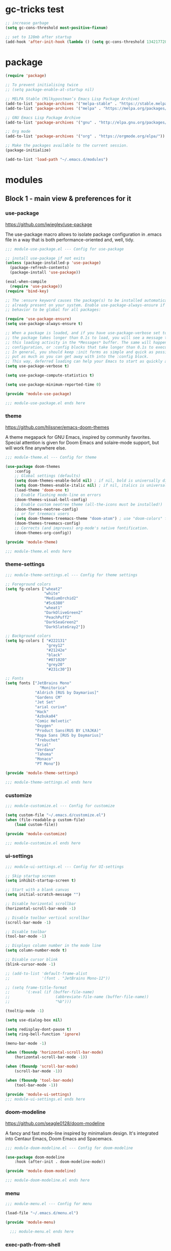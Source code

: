 * gc-tricks test

#+name: gc-tricks
#+begin_src emacs-lisp
;; increase garbage  
(setq gc-cons-threshold most-positive-fixnum)

;; set to 128mb after startup
(add-hook 'after-init-hook (lambda () (setq gc-cons-threshold 134217728)))
#+end_src

* package 

#+name: package
#+begin_src emacs-lisp
(require 'package)

;; To prevent initialising twice
;; (setq package-enable-at-startup nil) 

;; MELPA Stable (Milkypostman’s Emacs Lisp Package Archive)
(add-to-list 'package-archives '("melpa-stable" . "https://stable.melpa.org/packages/"))
(add-to-list 'package-archives '("melpa" . "https://melpa.org/packages/"))

;; GNU Emacs Lisp Package Archive
(add-to-list 'package-archives '("gnu" . "http://elpa.gnu.org/packages/"))

;; Org mode
(add-to-list 'package-archives '("org" . "https://orgmode.org/elpa/"))

;; Make the packages available to the current session.
(package-initialize)

(add-to-list 'load-path "~/.emacs.d/modules")
#+end_src

* modules
** Block 1 - main view & preferences for it
*** use-package

[[https://github.com/jwiegley/use-package][https://github.com/jwiegley/use-package]]

The use-package macro allows to isolate package configuration in .emacs file in a way that is both
performance-oriented and, well, tidy. 

#+begin_src emacs-lisp :tangle ~/.emacs.d/modules/module-use-package.el
;;; module-use-package.el --- Config for use-package

;; install use-package if not exits
(unless (package-installed-p 'use-package)
  (package-refresh-contents)
  (package-install 'use-package))

(eval-when-compile
  (require 'use-package))
(require 'bind-key)

;; The :ensure keyword causes the package(s) to be installed automatically if not
;; already present on your system. Enable use-package-always-ensure if you wish this
;; behavior to be global for all packages:

(require 'use-package-ensure)
(setq use-package-always-ensure t)

;; When a package is loaded, and if you have use-package-verbose set to t, or if
;; the package takes longer than 0.1s to load, you will see a message to indicate
;; this loading activity in the *Messages* buffer. The same will happen for
;; configuration, or :config blocks that take longer than 0.1s to execute.
;; In general, you should keep :init forms as simple and quick as possible, and
;; put as much as you can get away with into the :config block.
;; This way, deferred loading can help your Emacs to start as quickly as possible.
(setq use-package-verbose t)

(setq use-package-compute-statistics t)

(setq use-package-minimum-reported-time 0)

(provide 'module-use-package)

;;; module-use-package.el ends here
#+end_src

*** theme

https://github.com/hlissner/emacs-doom-themes

A theme megapack for GNU Emacs, inspired by community favorites.
Special attention is given for Doom Emacs and solaire-mode support,
but will work fine anywhere else.

#+begin_src emacs-lisp :tangle ~/.emacs.d/modules/module-theme.el
;;; module-theme.el --- Config for theme

(use-package doom-themes
    :config
    ;; Global settings (defaults)
    (setq doom-themes-enable-bold nil) ; if nil, bold is universally disabled
    (setq doom-themes-enable-italic nil) ; if nil, italics is universally disabled
    (load-theme 'doom-one t)
    ;; Enable flashing mode-line on errors
    (doom-themes-visual-bell-config)
    ;; Enable custom neotree theme (all-the-icons must be installed!)
    (doom-themes-neotree-config)
    ;; or for treemacs users
    (setq doom-themes-treemacs-theme "doom-atom") ; use "doom-colors" for less minimal icon theme
    (doom-themes-treemacs-config)
    ;; Corrects (and improves) org-mode's native fontification.
    (doom-themes-org-config))

(provide 'module-theme)

;;; module-theme.el ends here
#+end_src

*** theme-settings

#+begin_src emacs-lisp :tangle ~/.emacs.d/modules/module-theme-settings.el
;;; module-theme-settings.el --- Config for theme settings

;; Foreground colors
(setq fg-colors ["wheat2"
                 "white"
                 "MediumOrchid2"
                 "#5c6380"
                 "wheat1"
                 "DarkOliveGreen2"
                 "PeachPuff2"
                 "DarkSeaGreen2"
                 "DarkSlateGray2"])

;; Background colors
(setq bg-colors [ "#222131"
                  "grey12"
                  "#21242e"
                  "black"
                  "#071020"
                  "grey20"
                  "#231c30"])

;; Fonts
(setq fonts ["JetBrains Mono"
			   "Monitorica"
             "Aldrich [RUS by Daymarius]"
             "Gardens CM"
             "Jet Set"
             "arial curive"
             "Hack"
             "Azbuka04"
             "Comic Helvetic"
             "Oxygen"
             "Product Sans(RUS BY LYAJKA)"
             "Ropa Sans [RUS by Daymarius]"
             "Trebuchet"
             "Arial"
             "Verdana"
             "Tahoma"
             "Monaco"
             "PT Mono"])

(provide 'module-theme-settings)

;;; module-theme-settings.el ends here
#+end_src

#+RESULTS:
: module-theme-settings

*** customize

#+begin_src emacs-lisp :tangle ~/.emacs.d/modules/module-customize.el
;;; module-customize.el --- Config for customize

(setq custom-file "~/.emacs.d/customize.el")
(when (file-readable-p custom-file)
    (load custom-file))

(provide 'module-customize)

;;; module-customize.el ends here
#+end_src

*** ui-settings

#+begin_src emacs-lisp :tangle ~/.emacs.d/modules/module-ui-settings.el
;;; module-ui-settings.el --- Config for UI-settings

;; Skip startup screen
(setq inhibit-startup-screen t)

;; Start with a blank canvas
(setq initial-scratch-message "")

;; Disable horizontal scrollbar
(horizontal-scroll-bar-mode -1)

;; Disable toolbar vertical scrollbar
(scroll-bar-mode -1)

;; Disable toolbar
(tool-bar-mode -1)

;; Displays column number in the mode line
(setq column-number-mode t)

;; Disable cursor blink
(blink-cursor-mode -1)

;; (add-to-list 'default-frame-alist
;;              '(font . "JetBrains Mono-12"))

;; (setq frame-title-format
;;       '(:eval (if (buffer-file-name)
;;                    (abbreviate-file-name (buffer-file-name))
;;                    "%b")))

(tooltip-mode -1)

(setq use-dialog-box nil)

(setq redisplay-dont-pause t)
(setq ring-bell-function 'ignore)

(menu-bar-mode -1)

(when (fboundp 'horizontal-scroll-bar-mode)
    (horizontal-scroll-bar-mode -1))

(when (fboundp 'scroll-bar-mode)
    (scroll-bar-mode -1))

(when (fboundp 'tool-bar-mode)
    (tool-bar-mode -1))

(provide 'module-ui-settings)
;;; module-ui-settings.el ends here
#+end_src

*** doom-modeline

https://github.com/seagle0128/doom-modeline

A fancy and fast mode-line inspired by minimalism design.
It's integrated into Centaur Emacs, Doom Emacs and Spacemacs.

#+begin_src emacs-lisp  :tangle ~/.emacs.d/modules/module-doom-modeline.el
;;; module-doom-modeline.el --- Config for doom-modeline

(use-package doom-modeline
    :hook (after-init . doom-modeline-mode))

(provide 'module-doom-modeline)

;;; module-doom-modeline.el ends here
#+end_src

*** menu

#+begin_src emacs-lisp :tangle ~/.emacs.d/modules/module-menu.el
;;; module-menu.el --- Config for menu

(load-file "~/.emacs.d/menu.el")

(provide 'module-menu)

  ;;; module-menu.el ends here
#+end_src

*** exec-path-from-shell

[[https://github.com/purcell/exec-path-from-shell][https://github.com/purcell/exec-path-from-shell]]
A GNU Emacs library to ensure environment variables inside Emacs look the same as in the user's shell.

#+begin_src emacs-lisp :tangle ~/.emacs.d/modules/module-exec-path-from-shell.el
;;; module-exec-path-from-shell.el --- Config for exec-path-from-shell

(use-package exec-path-from-shell
  ;; :disabled
  :config
  (exec-path-from-shell-initialize))

(provide 'module-exec-path-from-shell)

;;; module-exec-path-from-shell.el ends here
#+end_src

*** settings

#+begin_src emacs-lisp :tangle ~/.emacs.d/modules/module-settings.el
;;; module-settings.el --- Config for settings

(setq-default indent-tabs-mode nil)


(setq make-backup-files nil)

(setq auto-save-default nil)

(setq auto-save-list-file-name nil)

;; Dired

;; on macOS, ls doesn't support the --dired option while on Linux it is supported.

(when (string= system-type "darwin")       
  (setq dired-use-ls-dired nil))

(setq dired-recursive-deletes 'always)

(setq dired-recursive-copies 'always)


(global-set-key (kbd "M-SPC") 'cycle-spacing)
(global-set-key (kbd "M-/") 'hippie-expand)


;; Winner Mode is a global minor mode.
;; When activated, it allows you to “undo” (and “redo”) changes
;; in the window configuration with the key commands ‘C-c left’ and ‘C-c right’.

(when (fboundp 'winner-mode)
    (winner-mode 1))

;; y is shorter than yes.
(defalias 'yes-or-no-p 'y-or-n-p)

;; disable eldoc globally
(global-eldoc-mode -1)

(desktop-save-mode 1)

(provide 'module-settings)

;;; module-settings.el ends here
#+end_src

*** registers

#+begin_src emacs-lisp :tangle ~/.emacs.d/modules/module-registers.el
;;; module-registers.el --- Config for registers

(load-file "~/.emacs.d/registers.el")

(provide 'module-registers)

;;; module-registers.el ends here
#+end_src

** Block 2 - org
*** Org
**** org-superstar

https://github.com/integral-dw/org-superstar-mode

Prettify headings and plain lists in Org mode.
This package is a direct descendant of ‘org-bullets’, with most of the code base completely rewritten.

#+name: org-superstar
#+begin_src emacs-lisp
(use-package org-superstar
  :hook (org-mode . org-superstar-mode))
#+end_src

**** ob-async

https://github.com/astahlman/ob-async

ob-async enables asynchronous execution of org-babel src blocks.

#+name: ob-async
#+begin_src emacs-lisp
(use-package ob-async
    :disabled
    :defer 2
    :commands (org-babel-execute ob-async-org-babel-execute-src-block)
    :init
    (defalias 'org-babel-execute-src-block:async 'ob-async-org-babel-execute-src-block))
#+end_src

**** org

#+begin_src emacs-lisp :tangle ~/.emacs.d/modules/module-org.el :noweb yes
;;; module-org.el --- Config for org

(defun org-concat-entries (&rest entries)
  (interactive)
  (mapconcat (lambda (x) (org-entry-get nil x t)) entries ""))

(defun org-tangle-custom () ;; gzim9x
  (interactive)
  (let ((__filename "FILENAME")
        (__entries  "ENTRIES")
        (__tangle   "TANGLE")
        (__no       "no"))
    (or
     (-when-let (filename (org-entry-get nil __filename))
       (-when-let (entries (org-entry-get nil __entries t))
         (unless (string= (org-entry-get nil __tangle t) __no)
           (apply 'org-concat-entries (append (split-string entries) `(,__filename))))))
     __no)))

(use-package org
  :mode ("\\.org\\'" . org-mode)
  :bind (("C-1" . save-buffer)
         :map org-mode-map
         ("C-2" . org-ctrl-c-ctrl-c)
         ("C-c C-z" . slime-switch-to-output-buffer)
         ("C-t" . org-babel-tangle)
         ("M-]" . g7r-save-code-block)
         ("M-[" . g7r-get-code-block))
  ;; :hook ((org-babel-after-execute . org-redisplay-inline-images)) ;; TODO need rewrite
  :custom
  (org-startup-indented t)
  (org-startup-folded 'content)
  (org-src-preserve-indentation nil)
  (org-edit-src-content-indentation 0)
  (org-src-tab-acts-natively t)
  (org-hide-emphasis-markers t)
  (org-src-window-setup 'current-window)
  (org-todo-keywords '((sequence "TODO(t)" "STARTED(s!)" "DONE(d!/!)" "WAITING(w!/!)" "CANCELLED(c!/!)")))
  (org-todo-keyword-faces '(("TODO" . (:foreground "DeepPink2" :weight bold :height 100))
           		    ("STARTED" . (:foreground "goldenrod1" :weight bold :height 100))
           		    ("DONE" . (:foreground "snow4" :weight bold :height 100))
           		    ("WAITING" . (:foreground "pink1" :weight bold :height 100))
           		    ("CANCELLED" . (:foreground "gray38" :weight bold :height 100))))
  (org-log-states-order-reversed nil) ; state changes will be logged in chronological order, from top to bottom

  ;; Don't ask to eval code in SRC blocks
  (org-confirm-babel-evaluate nil)
  :custom-face
  (org-level-1 ((t (:inherit 'outline-1
                    :height 180
                    :family ,(aref fonts 1)
                    :weight bold))))

  (org-level-2 ((t (:inherit 'outline-2
                    :height 170
                    :family ,(aref fonts 1)
                    :weight bold))))

  (org-level-3 ((t (:inherit 'outline-3
                    :height 160
                    :family ,(aref fonts 1)
                    :weight bold))))

  (org-level-4 ((t (:inherit 'outline-4
                    :height 160
                    :family ,(aref fonts 1)
                    :weight bold))))
  :config
  (org-babel-do-load-languages 'org-babel-load-languages
                               '((emacs-lisp . t)
                                 (lisp . t)
                                 (clojure . t)
                                 (shell . t)
                                 (js . t)
                                 (C .t)
                                 (python . t)
                                 ;; (prolog .t)
                                 ;; (perl . t)
      				 ;; (raku . t)
      				 ;; (dart . t)
      				 ;; (php . t)
                                 (plantuml . t))))

<<org-superstar>>

<<ob-async>>

(provide 'module-org)

;;; module-org.el ends here
#+end_src

**** agenda

#+begin_src emacs-lisp :tangle ~/.emacs.d/modules/module-agenda.el
;;; module-agenda.el --- Config for agenda

(use-package org-agenda
  :ensure nil
  :bind ("M-4" . org-agenda)
  :config
  (load-file "~/.emacs.d/agenda-files.el"))

(provide 'module-agenda)

;;; module-agenda.el ends here
#+end_src

** Block 3 - other packages & preferences
*** paren

#+begin_src emacs-lisp :tangle ~/.emacs.d/modules/module-paren.el
;;; module-paren.el --- Config for paren

(use-package paren
    :ensure nil
    :hook (prog-mode . show-paren-mode)
    :custom
    (show-paren-delay 0)
    (show-paren-style 'parenthesis))

(provide 'module-paren)

;;; module-paren.el ends here
#+end_src

*** rainbow-delimiters

https://github.com/Fanael/rainbow-delimiters

rainbow-delimiters is a "rainbow parentheses"-like mode which highlights delimiters such as parentheses, brackets or braces according to their depth.

#+begin_src emacs-lisp :tangle ~/.emacs.d/modules/module-rainbow-delimiters.el
;;; module-rainbow-delimiters.el --- Config for rainbow-delimiters

(use-package rainbow-delimiters
    :hook (prog-mode . rainbow-delimiters-mode))

(provide 'module-rainbow-delimiters)

;;; module-rainbow-delimiters.el ends here
#+end_src

*** restart-emacs

https://github.com/iqbalansari/restart-emacs

This is a simple package to restart Emacs for within Emacs.

#+begin_src emacs-lisp :tangle ~/.emacs.d/modules/module-restart-emacs.el
;;; module-restart-emacs.el --- Config for restart-emacs

(use-package restart-emacs
  :commands restart-emacs
  :bind ("C-x C-c". nil))

(provide 'module-restart-emacs)

;;; module-restart-emacs.el ends here
#+end_src

*** NeoTree

https://github.com/jaypei/emacs-neotree

A Emacs tree plugin like NerdTree for Vim.

#+name: neotree
#+begin_src emacs-lisp :tangle ~/.emacs.d/modules/module-neotree.el
;;; module-neotree.el --- Config for neotree

(use-package neotree
    :init
    (setq neo-theme (if (display-graphic-p) 'icons 'arrow))
    :bind ("M-1" . neotree-toggle))

(provide 'module-neotree)

;;; module-neotree.el ends here
#+end_src

*** vterm

[[https://github.com/akermu/emacs-libvterm][https://github.com/akermu/emacs-libvterm]]

Emacs-libvterm (vterm) is fully-fledged terminal emulator inside GNU Emacs based on libvterm, a C library. As a result of using compiled code (instead of elisp), emacs-libvterm is fully capable, fast, and it can seamlessly handle large outputs.

#+begin_src emacs-lisp :tangle ~/.emacs.d/modules/module-vterm.el
;;; module-vterm.el --- Config for vterm

(use-package vterm
    :bind ("M-3" . vterm))

(provide 'module-vterm)

;;; module-vterm.el ends here
#+end_src

*** Writeroom

[[https://github.com/joostkremers/writeroom-mode][https://github.com/joostkremers/writeroom-mode]]

writeroom-mode is a minor mode for Emacs that implements a distraction-free writing mode similar to the famous Writeroom editor for OS X. writeroom-mode is meant for GNU Emacs 24, lower versions are not actively supported.

#+begin_src emacs-lisp :tangle ~/.emacs.d/modules/module-writeroom.el
;;; module-writeroom.el --- Config for Writeroom

(use-package writeroom-mode
    :bind ("M-2" . writeroom-mode))

(provide 'module-writeroom)
;;; module-writeroom.el ends here
#+end_src

*** Windmove

https://www.emacswiki.org/emacs/WindMove

Windmove is a library built into GnuEmacs starting with version 21. It lets you move point from window to window using Shift and the arrow keys. This is easier to type than ‘C-x o’ and, for some users, may be more intuitive.

#+begin_src emacs-lisp :tangle ~/.emacs.d/modules/module-windmove.el
;;; module-windmove.el --- Config for windmove

(use-package windmove
  :ensure nil
  :defer 1
  :custom 
  (windmove-wrap-around t)
  :config
  ;; use shift + arrow keys to switch between visible buffers
  (windmove-default-keybindings 'super))

(provide 'module-windmove)

;;; module-windmove.el --- Config for Writeroom
#+end_src

*** google-translate

[[https://github.com/atykhonov/google-translate][https://github.com/atykhonov/google-translate]]

This package allows to translate the strings using Google Translate service directly from GNU Emacs.

#+begin_src emacs-lisp :tangle ~/.emacs.d/modules/module-google-translate.el
;;; module-google-translate.el --- Config for google-translate

(defun google-translate--search-tkk-new () "Search TKK." (list 430675 2721866130))

(use-package google-translate
    :bind (("M-9" . google-translate-at-point)
           ("M-0" . google-translate-at-point-reverse))
    :init
    (advice-add 'google-translate--search-tkk :override #'google-translate--search-tkk-new)
    :custom
    (google-translate-backend-method 'curl)
    (google-translate-default-source-language "en")
    (google-translate-default-target-language "ru")
    :pin melpa)

(provide 'module-google-translate)

;;; module-google-translate.el ends here
#+end_src

*** which-key

[[https://github.com/justbur/emacs-which-key][https://github.com/justbur/emacs-which-key]]

which-key is a minor mode for Emacs that displays the key bindings following your currently entered incomplete command (a prefix) in a popup. 

#+begin_src emacs-lisp :tangle ~/.emacs.d/modules/module-which-key.el
;;; module-which-key.el --- Config for which-key

(use-package which-key
	:hook (after-init . which-key-mode)
	:custom
	(which-key-idle-delay 3.0)
	(which-key-idle-secondary-delay 0.1))

(provide 'module-which-key)

;;; module-which-key.el ends here
#+end_src

*** crux

[[https://github.com/bbatsov/crux][https://github.com/bbatsov/crux]]

A Collection of Ridiculously Useful eXtensions for Emacs. crux bundles many useful interactive commands to enhance your overall Emacs experience.

#+begin_src emacs-lisp  :tangle ~/.emacs.d/modules/module-crux.el
;;; module-crux.el --- Config for crux

(use-package crux
    :bind (("M-o" . crux-smart-open-line)
           ("C-a" . crux-move-beginning-of-line)
           ("C-k" . crux-smart-kill-line))
    :pin melpa)

(provide 'module-crux)

;;; module-crux.el ends here
#+end_src

*** YASnippet

[[https://github.com/joaotavora/yasnippet][https://github.com/joaotavora/yasnippet]]
YASnippet is a template system for Emacs. It allows you to type an abbreviation and automatically expand it into function templates.

#+begin_src emacs-lisp :tangle ~/.emacs.d/modules/module-yasnippet.el
;;; module-yasnippet.el --- Config for yasnippet

(use-package yasnippet
	:hook (prog-mode . yas-minor-mode)
	:custom
  (yas-snippet-dirs '("~/.emacs.d/snippets"))
  :config
  (use-package yasnippet-snippets)
  (yas-reload-all))

(provide 'module-yasnippet)

;;; module-yasnippet.el ends here
#+end_src

*** Redmine

https://github.com/gongo/org-redmine

#+begin_src emacs-lisp :tangle ~/.emacs.d/modules/module-org-redmine.el
;;; module-org-redmine.el --- Config for org-redmine

;; (use-package org-redmine
;;     :ensure nil ; do not download by use-package
;;     :init
;;     (add-to-list 'load-path "~/.emacs.d/org-redmine/"))

(provide 'module-org-redmine)

;;; module-org-redmine.el ends here
#+end_src

*** ESUP - Emacs Start Up Profiler

https://github.com/jschaf/esup

Benchmark Emacs Startup time without ever leaving your Emacs.

#+begin_src emacs-lisp :tangle ~/.emacs.d/modules/module-esup.el
;;; module-esup.el --- Config for esup

(use-package esup
  :commands esup
  :custom
  (esup-depth 0)
  :pin melpa-stable)

(provide 'module-esup)

;;; module-esup.el ends here
#+end_src

*** Emms - Emacs Multi-Media System  

https://www.emacswiki.org/emacs/EMMS

EMMS is the Emacs Multi-Media System. It tries to be a clean and small application to play multimedia files from Emacs using external players. Many of its ideas are derived from MpthreePlayer, but it tries to be more general and cleaner. It is comparable to Bongo.

#+begin_src emacs-lisp :tangle ~/.emacs.d/modules/module-emms.el
;;; module-emms.el --- Config for Emms

(use-package emms
    :commands emms
    :config
    (require 'emms-setup)
    (emms-all)
    (setq emms-player-list '(emms-player-mpv))
    (setq emms-playlist-buffer-name "*Emms player*"))

(provide 'module-emms)

;;; module-emms.el ends here
 #+end_src

*** all-the-icons

#+begin_src emacs-lisp :tangle ~/.emacs.d/modules/module-all-the-icons.el
;;; module-all-the-icons.el --- Config for all-the-icons

;; In order for the icons to work it is very important that you install
;; the Resource Fonts included in this package, they are available in the
;; fonts directory. You can also install the latest fonts for this package
;; in the (guessed?) based on the OS by calling the following function:
;; M-x all-the-icons-install-fonts

(use-package all-the-icons)

(provide 'module-all-the-icons)

;;; module-all-the-icons.el ends here
#+end_src

*** ivy

#+begin_src emacs-lisp :tangle ~/.emacs.d/modules/module-ivy.el
;;; module-ivy.el --- Config for ivy

(use-package ivy
  :hook (after-init . ivy-mode)
  :bind (("C-x b" . ivy-switch-buffer)
         :map ivy-minibuffer-map
         ("<up>" . ivy-previous-history-element)
         ("<down>" . ivy-next-history-element)
         ("<right>" . ivy-next-line)
         ("<left>" . ivy-previous-line)
         ("<escape>" . minibuffer-keyboard-quit))
  :config
  (use-package counsel
    :bind ("M-y" . counsel-yank-pop))
  (use-package swiper
    :bind (("C-s" . swiper-isearch)))
  (use-package all-the-icons-ivy
    :init (add-hook 'after-init-hook 'all-the-icons-ivy-setup)))

(provide 'module-ivy)

 ;;; module-ivy.el ends here
#+end_src

*** company

https://company-mode.github.io/

Company is a text completion framework for Emacs.
The name stands for "complete anything".
It uses pluggable back-ends and front-ends to retrieve
and display completion candidates.

#+begin_src emacs-lisp :tangle ~/.emacs.d/modules/module-company.el
;;; module-company.el --- Config for company-mode

(use-package company
  :hook ((org-mode . company-mode)
         (prog-mode . company-mode))
  :custom
  (company-tooltip-limit 10)
  (company-tooltip-align-annotations t)
  (company-require-match 'never)
  ;; (company-idle-delay 0.2)
  ;; (company-minimum-prefix-length 2)
  ;; (company-selection-wrap-around t)
  ;; (company-echo-delay 0)
  ;; (company-format-margin-function nil)
  (company-dabbrev-char-regexp "[[:word:]_:@.-]+")
  (company-dabbrev-downcase nil)
  (company-dabbrev-ignore-case nil)
  ;; (company-require-match nil)
  (company-dabbrev-minimum-length 2))

(use-package company-box
  :hook (company-mode . company-box-mode)
  :custom
  (company-box-show-single-candidate t)
  (company-box-backends-colors nil)
  (company-box-max-candidates 25)
  (company-box-scrollbar nil))

(provide 'module-company)

;;; module-company.el ends here
#+end_src

*** security

#+begin_src emacs-lisp :tangle ~/.emacs.d/modules/module-security.el
;;; module-security.el --- Config for encription and security

(use-package epa
  :after (epg)
  :init
  (setq epa-file-cache-passphrase-for-symmetric-encryption t)
  :config
  (epa-file-enable)
  :custom
  (epa-pinentry-mode 'loopback)
  :pin melpa)

(provide 'module-security)
;;; module-security.el ends here
#+end_src

*** dash-at-point

https://github.com/stanaka/dash-at-point

Dash is an API Documentation Browser and Code Snippet Manager. dash-at-point make it easy to search the word at point with Dash.

#+begin_src emacs-lisp :tangle ~/.emacs.d/modules/module-dash-at-point.el
;;; module-dash-at-point.el --- Config for dash-at-point

(use-package dash-at-point
    :bind ("C-c d" . dash-at-point))

(provide 'module-dash-at-point)

;;; module-dash-at-point.el ends here
#+end_src

** Block 4 - languages
*** Lisp

#+begin_src emacs-lisp :tangle ~/.emacs.d/modules/module-lisp.el
;;; module-lisp.el --- Config for lisp

(use-package slime
  :bind ("M-)" . slime-close-all-parens-in-sexp)
  :init
  (setq inferior-lisp-program "/usr/local/bin/sbcl --noinform")
  :config 
  (load (expand-file-name "~/quicklisp/slime-helper.el")))

(provide 'module-lisp)

;;; module-lisp.el ends here
#+end_src

*** JavaScript

#+begin_src emacs-lisp :tangle ~/.emacs.d/modules/module-javascript.el
;;; module-javascript.el --- Config for JavaScript

;; searches the current files parent directories for the node_modules/.bin/ directory and adds it to the buffer local exec-path
(use-package add-node-modules-path
  :hook js-mode
  :pin melpa-stable)

(use-package js2-mode
  :after (add-node-modules-path)
  :mode "\\.js\\'"
  :custom
  (js2-strict-missing-semi-warning nil))

(use-package rjsx-mode
    :mode "\\.js\\'")

(use-package js-doc
  :bind (:map js2-mode-map
              ("C-c i" . js-doc-insert-function-doc)
              ("@" . js-doc-insert-tag)))

(provide 'module-javascript)
;;; module-javascript.el ends here
#+end_src

*** Clojure

#+begin_src emacs-lisp :tangle ~/.emacs.d/modules/module-clojure.el
;;; module-clojure.el --- Config for clojure

;; (use-package better-defaults)

(use-package flycheck-clj-kondo
    :config
    (add-hook 'after-init-hook #'global-flycheck-mode))

(use-package clojure-mode
             :config
             (require 'flycheck-clj-kondo))

(use-package cider
    :pin melpa-stable)

(use-package clj-refactor)

;; (defun my-clojure-hook ()
;; "Enable some minor modes to enhance Clojure development."
;;   (clj-refactor-mode)
;;   (emidje-mode))
;; (eval-after-load 'cider
;;     #'emidje-enable-nrepl-middleware)
;; (add-hook 'clojure-mode-hook #'my-clojure-hook)

;; (use-package flycheck-clojure
;;   :commands (flycheck-clojure-setup) ;; autoload
;;   :config
;;   (eval-after-load 'flycheck
;;       '(setq flycheck-display-errors-function #'flycheck-pos-tip-error-messages))
;;   (add-hook 'after-init-hook #'global-flycheck-mode))

(use-package clojure-snippets)

(use-package clojure-essential-ref)

;; (use-package ivy-clojuredocs
;;              :bind (:map clojure-mode-map
;;                          (("C-c d" . ivy-clojuredocs-at-point))))

(provide 'module-clojure)
;;; module-clojure.el ends here
#+end_src

*** SCSS

#+begin_src emacs-lisp :tangle ~/.emacs.d/modules/module-scss.el
;;; module-scss.el --- Config for scss

(use-package scss-mode
    :mode ("\\.scss$" . scss-mode))

(provide 'module-scss)
;;; module-scss.el ends here
#+end_src

*** Dart

#+begin_src emacs-lisp :tangle ~/.emacs.d/modules/module-dart.el
;;; module-dart.el --- Config for dart

(use-package dart-mode
  :defer 1
  :custom
  (lsp-dart-sdk-dir "~/development/flutter/bin/cache/dart-sdk/")
  (dart-sdk-path "~/development/flutter/bin/cache/dart-sdk/"))

(use-package flutter
  :after dart-mode
  :custom
  (flutter-sdk-path "~/development/flutter/"))

(use-package lsp-dart
  :hook
  (dart-mode . lsp)
  :custom
  (lsp-dart-flutter-sdk-dir "~/development/flutter/")
  (lsp-dart-sdk-dir "~/development/flutter/bin/cache/dart-sdk/")
  (lsp-dart-flutter-fringe-colors nil)
  (lsp-dart-flutter-widget-guides nil)
  (lsp-dart-closing-labels nil)
  (lsp-dart-main-code-lens nil))

;; :init
;; (setq lsp-dart-flutter-fringe-colors nil
;;       lsp-dart-flutter-widget-guides nil
;;       lsp-dart-closing-labels nil
;;       lsp-dart-main-code-lens nil)

;; run app from desktop without emulator
(use-package hover)

(provide 'module-dart)
;;; module-dart.el ends here
#+end_src

*** Prolog

#+begin_src emacs-lisp :tangle ~/.emacs.d/modules/module-prolog.el
;;; module-prolog.el --- Config for prolog

;; (load-file "~/.emacs.d/prolog.elc")
;; (autoload 'prolog-mode "prolog" "Major mode for editing Prolog programs." t)
;; (add-to-list 'auto-mode-alistt '("\\.pl\\'" . prolog-mode))

(use-package prolog
    :requires (quelpa quelpa-use-package)
    :quelpa
    (prolog :version original :fetcher file :path "~/.emacs.d/prolog.el")
    :custom
    (prolog-system 'swi)  ;; ob-prolog for swi only
    (prolog-program-switches '((swi ("-G128M" "-T128M" "-L128M" "-O"))
                               (t nil)))
    (prolog-electric-if-then-else-flag t))

;; (quelpa '(prolog :version original :fetcher file :path "~/.emacs.d/prolog.el"))

(use-package ediprolog
    :ensure nil
    :bind ([f10] . ediprolog-dwim)
    :custom
    (ediprolog-system 'swi))

(provide 'module-prolog)
;;; module-prolog.el ends here
#+end_src

*** Raku
#+begin_src emacs-lisp :tangle ~/.emacs.d/modules/module-raku.el
;;; module-raku.el --- Config for Raku

(use-package raku-mode)

(provide 'module-raku)

;;; module-raku.el ends here
#+end_src
 
*** Yaml

#+begin_src emacs-lisp :tangle ~/.emacs.d/modules/module-yaml.el
;;; module-yaml.el --- Config for Yaml

(use-package yaml-mode
             :mode "\\.yml\\'")

(provide 'module-yaml)
;;; module-yaml.el ends here
#+end_src

*** PHP

#+name: module-php
#+begin_src emacs-lisp :tangle ~/.emacs.d/modules/module-php.el
;;; module-php.el --- Config for PHP

(eval-when-compile
 (require 'use-package))

(use-package php-mode)

(provide 'module-php)
;;; module-php.el ends here
#+end_src

** Block 5 - magit 
*** magit

https://magit.vc/

Magit is a complete text-based user interface to Git.
It fills the glaring gap between the Git command-line interface and various GUIs,
letting you perform trivial as well as elaborate version control tasks with just
a couple of mnemonic key presses.

#+begin_src emacs-lisp :tangle ~/.emacs.d/modules/module-magit.el
;;; module-magit.el --- Config for magit

(use-package magit
  :defer 1
  :bind ("C-x g" . magit-status))

(provide 'module-magit)

;;; module-magit.el ends here
#+end_src

** Block 6 - syntax checking
*** flycheck

#+begin_src emacs-lisp
(use-package flycheck
    :hook (js-mode . flycheck-mode))

(use-package flycheck-pos-tip
    :after flycheck)
#+end_src

** Block 7 - functions
*** functions

#+name: functions
#+begin_src emacs-lisp
(defun close-all-buffers ()
  (interactive)
  (mapc 'kill-buffer (buffer-list))
  (delete-other-windows))

(defun open-shell (path name)
  (dired path)
  (shell)
  (rename-buffer name))
#+end_src

*** private functions

#+name: private-functions
#+begin_src emacs-lisp
(load-file "~/.emacs.d/private-functions.el")
#+end_src

* init.el

#+begin_src emacs-lisp :tangle ~/.emacs.d/init.el :noweb yes :main no
;;; init.el -*- lexical-binding: t; -*-

<<gc-tricks>>

<<package>>

;; Block 1 - main view & preferences for it

(require 'module-use-package)
(require 'module-theme)
(require 'module-theme-settings)
(require 'module-customize)
(require 'module-ui-settings)
(require 'module-doom-modeline)
(require 'module-menu)
(require 'module-exec-path-from-shell)
(require 'module-settings)
(require 'module-registers)


;; Block 2 - orgmode

(require 'module-org)
(require 'module-agenda)


;; Block 3 - other packages & preferences

(require 'module-paren)
(require 'module-rainbow-delimiters)
(require 'module-restart-emacs)
(require 'module-neotree)
(require 'module-vterm)
(require 'module-writeroom)
(require 'module-windmove)
(require 'module-google-translate)
(require 'module-which-key)
(require 'module-crux)
(require 'module-yasnippet)
(require 'module-org-redmine)
(require 'module-esup)
(require 'module-emms)
(require 'module-all-the-icons)
(require 'module-ivy)
(require 'module-company)
(require 'module-security)
(require 'module-dash-at-point)

;; Block 4 - languages

(require 'module-lisp)
(require 'module-javascript)
;; (require 'module-scss)
;; (require 'module-clojure)
;; (require 'module-dart)
;; (require 'module-prolog)
;; (require 'module-raku)
;; (require 'module-yaml)
;; (require 'module-php)
;; (require 'module-plantuml)


;; Block 5 - magit

(require 'module-magit)

;; Block 6 - syntax checking


;; Block 7 - functions

<<functions>>
<<private-functions>>

#+end_src

